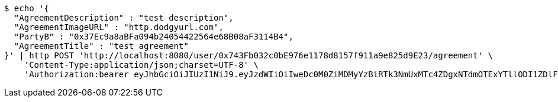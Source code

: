[source,bash]
----
$ echo '{
  "AgreementDescription" : "test description",
  "AgreementImageURL" : "http.dodgyurl.com",
  "PartyB" : "0x37Ec9a8aBFa094b24054422564e68B08aF3114B4",
  "AgreementTitle" : "test agreement"
}' | http POST 'http://localhost:8080/user/0x743Fb032c0bE976e1178d8157f911a9e825d9E23/agreement' \
    'Content-Type:application/json;charset=UTF-8' \
    'Authorization:bearer eyJhbGciOiJIUzI1NiJ9.eyJzdWIiOiIweDc0M0ZiMDMyYzBiRTk3NmUxMTc4ZDgxNTdmOTExYTllODI1ZDlFMjMiLCJleHAiOjE2MzM5NDg0MTd9.bsSU8I-uf7-82A5BytmplPy_eJTv1mPE_9PUqYKcv5k'
----
